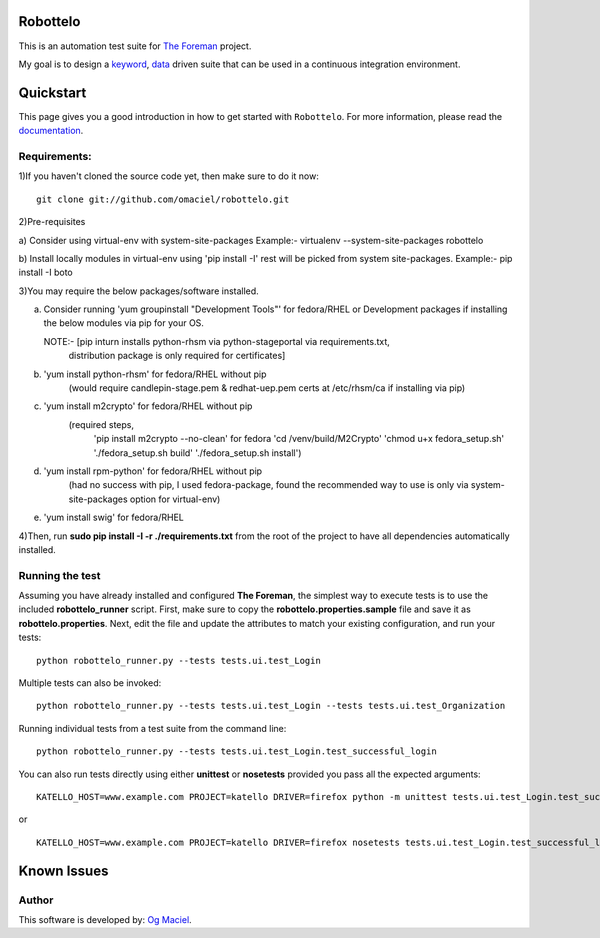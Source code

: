 Robottelo
=========
This is an automation test suite for `The Foreman <http://theforeman.org/>`_ project.

My goal is to design a `keyword <http://en.wikipedia.org/wiki/Keyword-driven_testing>`_, `data <http://en.wikipedia.org/wiki/Data-driven_testing>`_ driven suite that can be used in a continuous integration environment.

Quickstart
==========

This page gives you a good introduction in how to get started with ``Robottelo``. For more information, please read the `documentation <http://robottelo.readthedocs.org/en/latest/>`_.

Requirements:
-------------
1)If you haven't cloned the source code yet, then make sure to do it now:

::

    git clone git://github.com/omaciel/robottelo.git

2)Pre-requisites
 
a) Consider using virtual-env with system-site-packages
Example:- 
virtualenv --system-site-packages robottelo

b) Install locally modules in virtual-env using 'pip install -I'
rest will be picked from system site-packages.
Example:-     
pip install -I boto


3)You may require the below packages/software installed.
 
a) Consider running 'yum groupinstall "Development Tools"' 
   for fedora/RHEL or Development packages if installing the below
   modules via pip for your OS.

   NOTE:- [pip inturn installs python-rhsm via python-stageportal via requirements.txt,
           distribution package is only required for certificates]

b) 'yum install python-rhsm' for fedora/RHEL without pip  
        (would require candlepin-stage.pem & redhat-uep.pem certs at /etc/rhsm/ca if installing via pip)
        
c) 'yum install m2crypto' for fedora/RHEL without pip 
                        (required steps, 
                                          'pip install m2crypto --no-clean' for fedora
                                          'cd /venv/build/M2Crypto'
                                          'chmod u+x fedora_setup.sh'
                                          './fedora_setup.sh build'
                                          './fedora_setup.sh install')

d) 'yum install rpm-python' for fedora/RHEL without pip 
        (had no success with pip, I used fedora-package, found the recommended way to use is only via system-site-packages option for virtual-env)

e) 'yum install swig' for fedora/RHEL 

4)Then, run **sudo pip install -I -r ./requirements.txt** from the root of the project to have all dependencies automatically installed.

Running the test
----------------
Assuming you have already installed and configured **The Foreman**, the simplest way to execute tests is to use the included **robottelo_runner** script. First, make sure to copy the **robottelo.properties.sample** file and save it as **robottelo.properties**. Next, edit the file and update the attributes to match your existing configuration, and run your tests:

::

    python robottelo_runner.py --tests tests.ui.test_Login

Multiple tests can also be invoked:

::

    python robottelo_runner.py --tests tests.ui.test_Login --tests tests.ui.test_Organization

Running individual tests from a test suite from the command line:

::

    python robottelo_runner.py --tests tests.ui.test_Login.test_successful_login

You can also run tests directly using either **unittest** or **nosetests** provided you pass all the expected arguments:

::

    KATELLO_HOST=www.example.com PROJECT=katello DRIVER=firefox python -m unittest tests.ui.test_Login.test_successful_login

or

::

    KATELLO_HOST=www.example.com PROJECT=katello DRIVER=firefox nosetests tests.ui.test_Login.test_successful_login

Known Issues
============

Author
------

This software is developed by:
`Og Maciel <http://www.ogmaciel.com>`_.
